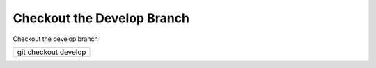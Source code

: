 Checkout the Develop Branch
---------------------------

Checkout the develop branch

+--------------------+
|git checkout develop|
+--------------------+
